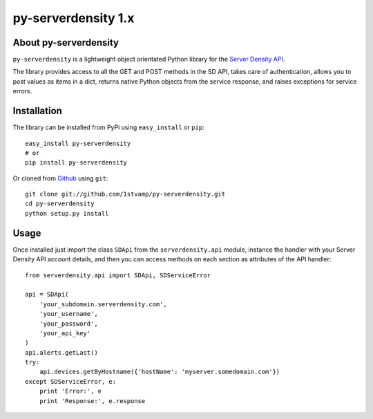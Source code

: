 py-serverdensity 1.x
===============================

About py-serverdensity
----------------------
``py-serverdensity`` is a lightweight object orientated Python library for the `Server Density API <http://developer.serverdensity.com/docs/>`_.

The library provides access to all the GET and POST methods in the SD API, takes care of authentication, allows you to post values as items in a dict, returns native Python objects from the service response, and raises exceptions for service errors.

Installation
------------
The library can be installed from PyPi using ``easy_install`` or ``pip``::

    easy_install py-serverdensity
    # or
    pip install py-serverdensity

Or cloned from `Github <http://www.github.com/>`_ using ``git``::

    git clone git://github.com/1stvamp/py-serverdensity.git
    cd py-serverdensity
    python setup.py install

Usage
-----
Once installed just import the class ``SDApi`` from the ``serverdensity.api`` module, instance the handler with your Server Density API account details, and then you can access methods on each section as attributes of the API handler::

    from serverdensity.api import SDApi, SDServiceError

    api = SDApi(
	'your_subdomain.serverdensity.com',
	'your_username',
	'your_password',
	'your_api_key'
    )
    api.alerts.getLast()
    try:
	api.devices.getByHostname({'hostName': 'myserver.somedomain.com'})
    except SDServiceError, e:
        print 'Error:', e
	print 'Response:', e.response


